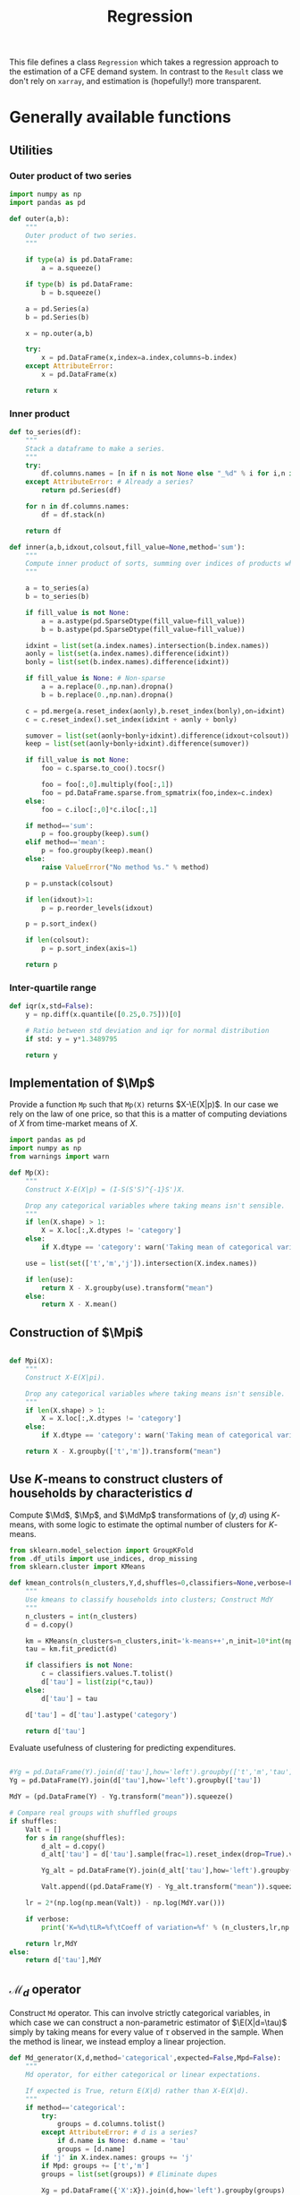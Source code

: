 # -*- org-src-preserve-indentation: t; -*-
#+title: Regression
#+auto_tangle: t
#+PROPERTY: header-args:python :noweb no-export :results output :tangle ../cfe/regression.py :exports code :comments link :prologue (format "# Tangled on %s" (current-time-string)) :shebang "#!/usr/bin/env python"

This file defines a class =Regression= which takes a regression approach to the estimation of a CFE demand system.  In contrast to the =Result= class we don't rely on =xarray=, and estimation is (hopefully!) more transparent.

* Generally available functions
** Utilities
*** Outer product of two series
#+begin_src python
import numpy as np
import pandas as pd

def outer(a,b):
    """
    Outer product of two series.
    """

    if type(a) is pd.DataFrame:
        a = a.squeeze()

    if type(b) is pd.DataFrame:
        b = b.squeeze()

    a = pd.Series(a)
    b = pd.Series(b)

    x = np.outer(a,b)

    try:
        x = pd.DataFrame(x,index=a.index,columns=b.index)
    except AttributeError:
        x = pd.DataFrame(x)

    return x
#+end_src
*** Inner product
#+begin_src python
def to_series(df):
    """
    Stack a dataframe to make a series.
    """
    try:
        df.columns.names = [n if n is not None else "_%d" % i for i,n in enumerate(df.columns.names)]
    except AttributeError: # Already a series?
        return pd.Series(df)

    for n in df.columns.names:
        df = df.stack(n)

    return df

def inner(a,b,idxout,colsout,fill_value=None,method='sum'):
    """
    Compute inner product of sorts, summing over indices of products which don't appear in idxout or colsout.
    """

    a = to_series(a)
    b = to_series(b)

    if fill_value is not None:
        a = a.astype(pd.SparseDtype(fill_value=fill_value))
        b = b.astype(pd.SparseDtype(fill_value=fill_value))

    idxint = list(set(a.index.names).intersection(b.index.names))
    aonly = list(set(a.index.names).difference(idxint))
    bonly = list(set(b.index.names).difference(idxint))

    if fill_value is None: # Non-sparse
        a = a.replace(0.,np.nan).dropna()
        b = b.replace(0.,np.nan).dropna()

    c = pd.merge(a.reset_index(aonly),b.reset_index(bonly),on=idxint)
    c = c.reset_index().set_index(idxint + aonly + bonly)

    sumover = list(set(aonly+bonly+idxint).difference(idxout+colsout))
    keep = list(set(aonly+bonly+idxint).difference(sumover))

    if fill_value is not None:
        foo = c.sparse.to_coo().tocsr()

        foo = foo[:,0].multiply(foo[:,1])
        foo = pd.DataFrame.sparse.from_spmatrix(foo,index=c.index)
    else:
        foo = c.iloc[:,0]*c.iloc[:,1]

    if method=='sum':
        p = foo.groupby(keep).sum()
    elif method=='mean':
        p = foo.groupby(keep).mean()
    else:
        raise ValueError("No method %s." % method)

    p = p.unstack(colsout)

    if len(idxout)>1:
        p = p.reorder_levels(idxout)

    p = p.sort_index()

    if len(colsout):
        p = p.sort_index(axis=1)

    return p
#+end_src
*** Inter-quartile range
#+begin_src python
def iqr(x,std=False):
    y = np.diff(x.quantile([0.25,0.75]))[0]

    # Ratio between std deviation and iqr for normal distribution
    if std: y = y*1.3489795

    return y
#+end_src

** Implementation of $\Mp$

Provide a function =Mp= such that =Mp(X)= returns $X-\E(X|p)$.  In our
case we rely on the law of one price, so that this is a matter of
computing deviations of $X$ from time-market means of $X$.

#+name: code:Mp
#+begin_src python 
import pandas as pd
import numpy as np
from warnings import warn

def Mp(X):
    """
    Construct X-E(X|p) = (I-S(S'S)^{-1}S')X.

    Drop any categorical variables where taking means isn't sensible.
    """
    if len(X.shape) > 1:
        X = X.loc[:,X.dtypes != 'category']
    else:
        if X.dtype == 'category': warn('Taking mean of categorical variable.')

    use = list(set(['t','m','j']).intersection(X.index.names))

    if len(use):
        return X - X.groupby(use).transform("mean")
    else:
        return X - X.mean()
#+end_src
** Construction of $\Mpi$
#+name: code:Mpi
#+begin_src python

def Mpi(X):
    """
    Construct X-E(X|pi).

    Drop any categorical variables where taking means isn't sensible.
    """
    if len(X.shape) > 1:
        X = X.loc[:,X.dtypes != 'category']
    else:
        if X.dtype == 'category': warn('Taking mean of categorical variable.')

    return X - X.groupby(['t','m']).transform("mean")
#+end_src

** Use \(K\)-means to construct clusters of households by characteristics $d$

Compute $\Md$, $\Mp$, and $\MdMp$ transformations of $(y,d)$ using \(K\)-means, with
some logic to estimate the optimal number of clusters for \(K\)-means.
#+name: code:kmeans
#+begin_src python
from sklearn.model_selection import GroupKFold
from .df_utils import use_indices, drop_missing
from sklearn.cluster import KMeans

def kmean_controls(n_clusters,Y,d,shuffles=0,classifiers=None,verbose=False):
    """
    Use kmeans to classify households into clusters; Construct MdY
    """
    n_clusters = int(n_clusters)
    d = d.copy()

    km = KMeans(n_clusters=n_clusters,init='k-means++',n_init=10*int(np.ceil(np.sqrt(n_clusters))))
    tau = km.fit_predict(d)

    if classifiers is not None:
        c = classifiers.values.T.tolist()
        d['tau'] = list(zip(*c,tau))
    else:
        d['tau'] = tau

    d['tau'] = d['tau'].astype('category')

    return d['tau']
#+end_src


Evaluate usefulness of clustering for predicting expenditures.
#+begin_src python :tangle no

    #Yg = pd.DataFrame(Y).join(d['tau'],how='left').groupby(['t','m','tau'])
    Yg = pd.DataFrame(Y).join(d['tau'],how='left').groupby(['tau'])

    MdY = (pd.DataFrame(Y) - Yg.transform("mean")).squeeze()

    # Compare real groups with shuffled groups
    if shuffles:
        Valt = []
        for s in range(shuffles):
            d_alt = d.copy()
            d_alt['tau'] = d['tau'].sample(frac=1).reset_index(drop=True).values

            Yg_alt = pd.DataFrame(Y).join(d_alt['tau'],how='left').groupby(['tau'])

            Valt.append((pd.DataFrame(Y) - Yg_alt.transform("mean")).squeeze().var())

        lr = 2*(np.log(np.mean(Valt)) - np.log(MdY.var()))

        if verbose:
            print('K=%d\tLR=%f\tCoeff of variation=%f' % (n_clusters,lr,np.std(Valt)/np.mean(Valt)))

        return lr,MdY
    else:
        return d['tau'],MdY
#+end_src
** \(\mathcal{M}_d\) operator
Construct =Md= operator.  This can involve strictly categorical variables, in which case we can construct a non-parametric estimator of $\E(X|d=\tau)$ simply by taking means for every value of $\tau$ observed in the sample.    When the method is linear, we instead employ a linear projection.
#+begin_src python
def Md_generator(X,d,method='categorical',expected=False,Mpd=False):
    """
    Md operator, for either categorical or linear expectations.

    If expected is True, return E(X|d) rather than X-E(X|d).
    """
    if method=='categorical':
        try:
            groups = d.columns.tolist()
        except AttributeError: # d is a series?
            if d.name is None: d.name = 'tau'
            groups = [d.name]
        if 'j' in X.index.names: groups += 'j'
        if Mpd: groups += ['t','m']
        groups = list(set(groups)) # Eliminate dupes

        Xg = pd.DataFrame({'X':X}).join(d,how='left').groupby(groups)

        gamma_d = Xg.transform("mean").squeeze()
        gamma_d.name = 'gamma_d'

        if expected: return gamma_d,None

        MdX = X - gamma_d

    elif method=='linear':
        d = pd.DataFrame(d)

        # Add constant column if one doesn't exist in d
        d = d - d.mean()
        d['Constant'] = 1  # Constant just picks up means of X

        if 'j' in X.index.names:
            Xj = X.groupby('j',observed=True)
            if 'j' in d.index.names: dj = d.groupby('j')
            if expected: # Really return gamma_d,gamma
                EdX = {}
                Gamma = {}
                for j,y in Xj:
                    if 'j' in d.index.names:
                        x = dj.get_group(j).droplevel('j')
                    else:
                        x = d
                    EdX[j],Gamma[j] = Md_generator(y.droplevel('j'),x,method='linear',expected=True,Mpd=Mpd)
                EdX = pd.DataFrame(EdX)
                EdX.columns.name = 'j'
                Gamma = pd.DataFrame(Gamma).T
                Gamma.index.name = 'j'

                try:
                    EdX = EdX.stack()
                except AttributeError:
                    pass

                EdX = EdX.reorder_levels(['i','t','m','j']).sort_index()

                return EdX,Gamma
            else:
                MdX = {}
                for j,y in Xj:
                    if 'j' in d.index.names:
                        x = dj.get_group(j).droplevel('j')
                    else:
                        x = d
                    MdX[j] = Md_generator(y.droplevel('j'),x,
                                          method='linear',expected=False,Mpd=Mpd)
                MdX = pd.DataFrame(MdX)
                MdX.columns.name = 'j'

                try:
                    MdX = MdX.stack()
                except AttributeError:
                    pass

                MdX = MdX.reorder_levels(['i','t','m','j']).sort_index()

                return MdX
        else:
            y,x = drop_missing([X,d])

            if Mpd:
                y = y - y.groupby(['t','m']).transform('mean')
                x = x - x.groupby(['t','m']).transform('mean')

            gamma = np.linalg.lstsq(x,y,rcond=None)[0]

            gamma = pd.Series(gamma.squeeze(),index=x.columns)

            if expected:
                # NB: d, not x? Yes, because we can predict even missing values
                # this way.
                gamma_d = (d@gamma).squeeze()
                gamma_d.name = 'gamma_d'

                return gamma_d,gamma
            else:
                gamma_d = (x@gamma).squeeze()
                gamma_d.name = 'gamma_d'

            MdX = pd.Series(y.squeeze() - gamma_d,index=y.index)

    elif method=='mixed': # Some columns of d are categorical, others not
        if expected: raise NotImplementedError
        # Identify categorical columns
        cats = d.select_dtypes(['category']).columns
        xcols = d.columns.difference(cats)

        Z = X.join(d,how='outer')
        ycols = Z.columns.difference(xcols.union(cats))

        # Difference out means for each category
        if len(cats):
            Z = Z - Z.groupby(cats).transform("mean")
        else:
            Z = Z - Z.mean()

        y = Z[ycols]
        x = Z[xcols]

        MdX = Md_generator(y,x,method='linear') # Regress demeaned vars.

    else: raise ValueError("No method %s." % method)

    return MdX

def Ed(X,d,method='categorical'):
    return Md_generator(X,d,method=method,expected=True,Mpd=False)

def Epd(X,d,method='categorical'):
    return Md_generator(X,d,method=method,expected=True,Mpd=True)

#+end_src

** \(\mathcal{M}_{(p,d)}\) operator

#+begin_src python
def Mpd_generator(X,tau,method='categorical',Mpd=False):
    """
    Md operator, for either categorical or linear expectations.

    If Mpd is True, operator is Mpd (i.e. condition on d & p jointly).
    """

    if method=='categorical': # assuming conditioning is on groups tau
        groups = ['tau']
        if 'j' in X.index.names: groups += 'j'
        if Mpd: groups += ['t','m']
        Xg = pd.DataFrame({'X':X}).join(tau,how='left').groupby(groups)

        MdX = X - Xg.transform("mean").squeeze()
    elif method=='linear':
        try:
            taucols = tau.columns
            X = pd.DataFrame(X).join(tau,how='outer')
        except AttributeError:  # tau a Series
            taucols = tau

        if 'j' in X.index.names:
            MdX = X.groupby('j').apply(lambda y,x=taucols: Md_generator(y.droplevel('j'),x,method='linear',Mpd=Mpd)).T
            try:
                MdX = MdX.stack()
            except AttributeError:
                pass

            MdX = MdX.reorder_levels(['i','t','m','j']).sort_index()
        else:
            # Difference out kmeans if tau provided
            ycols = X.columns.difference(taucols)
            xcols = taucols
            group = []
            if 'tau' in tau: # kmeans categories provided
                xcols = taucols.drop('tau')
                group += 'tau'
            if Mpd: group += ['t','m']

            if len(group):
                X = X - X.groupby(group).transform("mean")
            else:
                X = X - X.mean()

            y = X[ycols]
            x = X[xcols]
            y,x = drop_missing([y,x])
            x['Constant'] = 1
            b = np.linalg.lstsq(x,y,rcond=None)[0]
            MdX = pd.Series(y.squeeze() - (x@b).squeeze(),index=y.index)
    else: raise ValueError("No method %s." % method)

    return MdX
#+end_src

** Compute $\MpMdy$
#+begin_src python
def estimate_MpMdy(y,d,K=None,Mpd=False):

    if K is not None:
        d  = kmean_controls(K,Mp(y),Mp(d),classifiers=d.loc[:,d.dtypes == 'category'])
        method = 'categorical'
    else:
        method = 'linear'

        # Change categorical vars to numeric
        cats = d.select_dtypes(['category']).columns
        if len(cats):
            d[cats] = d[cats].apply(lambda x: x.cat.codes)

    Md = lambda x: Md_generator(x,d,method=method,Mpd=False)
    if Mpd:
        MpMd = lambda x: Md_generator(x,d,method=method,Mpd=True)
    else:
        MpMd = lambda x: Mp(Md(x))

    MpMdy = MpMd(y)

    assert MpMdy.index.names == ['i','t','m','j']

    if not np.all(np.abs(MpMdy.groupby(['j','t','m']).mean()) < 1e-6):
        warn('MpMdy means greater than 1e-6')

    return MpMdy,Md,MpMd,d
#+end_src
** Estimate \beta from $\MdMpy$

Given $\MpMdy$ estimate \beta.  The default approach to estimation here assumes a form of homoskedasticity.   But this is something we can test (and if necessary, correct).  The basic model involves a mean zero vector $X=\beta w + \epsilon$, from which we construct $\E XX^\T = \beta\E w^2\beta^\T + \E\epsilon\epsilon^\T$.  Under an assumption of homoskedasticity we have $\E\epsilon\epsilon^\T = \sigma^2\mI$.
#+name: code:beta_from_MdMpy
#+begin_src python
from .estimation import svd_missing
import numpy as np

def estimate_beta(MpMdy,
                  heteroskedastic=False,
                  cov = lambda X : pd.DataFrame.cov(X,ddof=0),
                  return_se=False,bootstrap_tol=None,verbose=False):

    if verbose:
        print("estimate_beta")

    try:
        MpMdY = MpMdy.unstack('j')
    except KeyError:
        MpMdY = MpMdy

    C = cov(MpMdY)

    if np.any(np.isnan(C)):
        raise ValueError(f"Can't compute covariance matrix; too few {C.count().idxmin()}.")

    # Estimate beta
    u,s,vt = svd_missing(C,max_rank=1,heteroskedastic=heteroskedastic)

    if np.sign(u).mean()<0: # Fix sign of u.
        u = -u

    b = pd.DataFrame(u*s,index=MpMdY.columns,columns=['beta'])

    if return_se and bootstrap_tol:
        if bootstrap_tol is None:
            raise ValueError("Not implemented. Specify bootstrap_tol>0.")
            V = (((e-e.mean())**2).mul(v**2,axis=0)).mean() # See p. 150 of Bai (2003)
            seb = np.sqrt(V)
        else:
            its = 0
            B = None
            seb=0
            while its < 30 or np.linalg.norm(seb-last) > bootstrap_tol:
                last = seb
                okay = False
                while not okay:
                    try:
                        _b = estimate_beta(MpMdY.groupby(['t','m']).sample(frac=1,replace=True))[0]
                        B = pd.concat([B,_b.squeeze()],axis=1)
                        okay = True
                    except ValueError as msg:
                        print(msg)
                if its >= 29:
                    seb = B.apply(lambda x:iqr(x,std=True),axis=1)
                    if verbose: print(f"On iteration {its} standard error is {seb}.")
                its += 1
            V = B.T.cov()
    else:
        seb = None

    if return_se:
        return b,seb,V
    else:
        return b,None,None
  #+end_src
** Estimate Lagrange Multipliers
#+begin_src python
def estimate_stderrs(y,scale):

    cols = y.groupby(['i','t','m']).mean().index

    TM = [(np.nan,t,m) for t in y.index.levels[y.index.names.index('t')] for m in y.index.levels[y.index.names.index('m')]]

    with warnings.catch_warnings():
        warnings.simplefilter('error')
            # X0inv = sparse.linalg.inv(X0)  # Too expensive!
        # se = np.sqrt(sparse.csr_matrix.diagonal(X0inv))

        # Use partioned matrix inverse to get just se of b
        BB = BB*(scale**2)
        # Note that BB is diagonal
        R = R.sparse.to_coo()
        n = B.shape[1]
        m = R.shape[0]
        Ainv = sparse.spdiags(1/BB.diagonal(),0,n,n)
        V22 = sparse.spdiags(1/(R@Ainv@R.T).diagonal(),0,m,m)
        V11 = Ainv - Ainv@R.T@V22@R@Ainv

        se = np.sqrt(V11.diagonal())

        if 'j' in Mpw.index.names:
            Mpw = Mpw[MpMdy.index]

        e1 = (MpMdy - B@Mpw)
        sigma2 = e1.var(ddof=0)

        mults_se = np.sqrt(V22.diagonal())*sigma2

        seb = pd.Series(se[:len(b)]*sigma2,index=b.index)
        mults_se = pd.Series(mults_se,
                            index=pd.MultiIndex.from_tuples([tm[1:] for tm in TM],
                                                            names=['t','m']),
                            name='mults_se')


    return seb, mults_se, e1
#+end_src
** Estimation of $A(r)$ and $w$
#+name: code:Ar_w
#+begin_src python
from scipy import sparse
from timeit import default_timer as timer

def estimate_w(y,beta,verbose=False):
    """
    Estimate regression $Mpi(Y - widehat{gamma(d)})  =  A(r) + hat{beta}w + e$.
    """
    try:
        y0 = y.stack()
    except AttributeError:
        y0 = y

    assert np.allclose(y0.groupby(['t','m']).mean(),0), "Pass Mpi(Y - gamma_d) to estimate_w."

    J = len(beta)

    beta = pd.DataFrame(beta)

    tm = [(t,m) for t in y0.index.levels[1] for m in y0.index.levels[2]]

    if len(y0.shape)==1 and y0.name is None: y0.name = 'y0'

    N = y0.index.levels[0]

    A = sparse.kron(sparse.kron(np.ones((len(N),1)),sparse.eye(len(tm))),np.ones((J,1)),format='csr')

    index = pd.MultiIndex.from_tuples([(i,t,m,j) for i in N for t,m in tm for j in beta.index.tolist()])

    A = pd.DataFrame.sparse.from_spmatrix(A,index=index)
    A.columns = pd.MultiIndex.from_tuples([(t,m) for t,m in tm])
    A.index.names = ['i','t','m','j']
    A.columns.names = ['t','m']

    cols = y0.groupby(['i','t','m']).mean().index

    index = pd.MultiIndex.from_tuples([(i[0],i[1],i[2],j) for i in cols.tolist() for j in beta.index.tolist()])

    B = sparse.kron(sparse.eye(len(cols)),beta,format='csr')
    B = pd.DataFrame.sparse.from_spmatrix(B,index=index,columns=cols)
    B.index.names = ['i','t','m','j']

    A = A.reindex(y0.index,axis=0)
    # This is very slow.
    B = B.loc[y0.index,:]

    X0 = pd.concat([A,B],axis=1)
    cols = X0.columns

    X0 = X0.sparse.to_coo()

    #start = timer()
    rslt = sparse.linalg.lsqr(X0,y0,atol=1e-16,btol=1e-16,show=verbose)
    #end = timer()
    #print("Time for lsqr %g" % (end-start,))
    b = pd.Series(rslt[0],index=cols)

    e = y0 - X0@b

    eg = e.groupby(['t','m','j'])

    Ar = eg.mean()
    Ar.name = 'Ar'

    # Missing data means that Ar.groupby(['t','m']).mean() may not be exactly zero; recenter.
    #Ar_bar = Ar.groupby(['t','m']).mean()
    #Ar = Ar - Ar_bar

    Ar_se = eg.std()/np.sqrt(eg.count())

    e3 = e - eg.transform("mean")

    what = pd.Series(b[len(A.columns):(len(A.columns)+len(B.columns))],index=B.columns)

    return what,Ar,Ar_se,e3
#+end_src

#+name: code:wvar
#+begin_src python
def w_var(e,beta):

    if len(e.shape)==1:
        e = e.unstack('j')

    sigma2=(beta@beta) # Should be principal eigenvalue of MdMpY

    v = (e.multiply(beta,axis=1)**2).mean(axis=1)/sigma2

    return v

#+end_src
** Estimating Price Indices
#+name: code:pi
#+begin_src python
def estimate_pi(y,b,w,Ar,gamma_d,verbose=False):

    try:
        y0 = y.stack()
    except AttributeError:
        y0 = y.copy()

    wb = outer(w,b).stack()

    e = y0 - Ar - wb - gamma_d

    e = e.dropna()

    pi_g = e.groupby(['t','m'])

    pi = pi_g.mean()
    pi.name = 'pi'

    pi_se = pi_g.std()/np.sqrt(pi_g.count())

    assert np.all(pi_se>0), "Non-positive estimates of pi_se?!"

    e4 = e - pi
    e4 = e4.reorder_levels(['i','t','m','j']).sort_index()

    return pi, pi_se, e4
#+end_src

** Predicting $y$
#+name: code:predict
#+begin_src python
def predict_y(pi,Ar,gamma_d,beta,wr):
    bwr = outer(wr,beta).stack()

    yhat = pi + Ar + gamma_d + bwr

    return yhat.reorder_levels(['i','t','m','j']).sort_index()
#+end_src

** Data preparation
#+name: code:data_preparation
#+begin_src python
from .df_utils import broadcast_binary_op
from .estimation import drop_columns_wo_covariance
import matplotlib.pyplot as plt
from types import SimpleNamespace
from scipy.optimize import minimize_scalar

def prepare_data(y,d,min_obs=30,min_prop_items=0.1,alltm=False):
    assert y.index.names == ['i','t','m','j'], "Fix index names."

    # Deal with repeated observations
    y = np.log(np.exp(y).groupby(y.index.names).sum())

    y_in = y.copy()

    Y = y.unstack('j')

    # Drop household observations with fewer items than
    # min_prop_items*number of items
    items = Y.count(axis=1)
    Y = Y[items>(min_prop_items*Y.shape[1])]

    if alltm:
        alltm = Y.groupby(['t','m']).count().replace(0,np.nan).dropna(axis=1).columns.tolist()
        Y = Y[alltm]

    y = Y.stack('j').dropna()


    # Make d a dataframe, with columns k
    if 'k' in d.index.names:
        d = d.unstack('k')

    assert d.index.names==['i','t','m'], "Check names of index for d."
    for l in range(3):
        assert d.index.levels[l].dtype == y.index.levels[l].dtype, f"Mis-matched types for index of d & y in level {y.index.names[l]}."

    # Match up rows of d with y
    YD = pd.DataFrame({'y':y}).join(d,how='left')

    YD = YD.dropna()

    assert YD.shape[0]>0, "Join of y & d is empty."

    y = YD['y']  # Drops expenditures that lack corresponding d

    # Drop goods from y if not enough observations to calculate
    # covariance matrix
    Y = drop_columns_wo_covariance(y.unstack('j'),min_obs=min_obs)

    y = Y.stack('j').dropna()

    Ds =[]
    # If no variation in d across j, collapse
    numg = YD.iloc[:,1:].select_dtypes(exclude='category').groupby(['i','t','m'])
    if numg.count().shape[1]:  # There are some non-categorical ds
        if numg.std().mean().max()<1e-12:
            Ds.append(numg.head(1).droplevel('j')) # And vice versa

    catg = YD.iloc[:,1:].select_dtypes(include='category').groupby(['i','t','m'])
    if catg.count().shape[1]: # There are some categorical ds
        Ds.append(catg.head(1).droplevel('j')) # And vice versa

    d = pd.concat(Ds,axis=1)
    assert d.index.names == ['i','t','m']
    d.columns.name='k'

    if y_in.shape==y.shape:
        return y,d
    else:
        # Repeat this, because if we drop some goods because not alltm,
        # then that may drop some households below min_prop_item threshold
        # and vice versa.
        return prepare_data(y,d,min_obs=min_obs,min_prop_items=min_prop_items,alltm=alltm)
 
def find_optimal_K(y,d,shuffles=30,verbose=False):
    nstar = int(minimize_scalar(lambda k: -kmean_controls(k,Mp(y),Mp(d),
                                                          shuffles=30,
                                                          classifiers=d.loc[:,d.dtypes == 'category'],
                                                          verbose=verbose)[0],
                                    bracket=[1,20]).x)
    return nstar
#+end_src
* Construct Missing "correction"
#+begin_src python
def missing_correction(y,d,K=None,min_obs=None):
    M = 1-np.isnan(y.unstack('j'))  # Non-missing
    M = M.stack()

    M,d = prepare_data(M,d,min_obs=min_obs)

    R =  estimation(M,d,K=K,return_se=False)

    Mhat = predict_y(R['pi'],R['Ar'],R['gamma_d'],R['beta'],R['w'])

    R['M'] = M
    R['Mhat'] = Mhat

    e = M - Mhat
    R['R2'] = 1-e.var()/M.var()

    return e,R
#+end_src

* Validate
#+begin_src python

def validate(y,pi,Ar,d,w,beta,gamma,GramSchmidt=False):
    def ols(x):
        y = x['y']
        x = x.drop('y',axis=1)

        y,x = drop_missing([y,x])

        b = np.linalg.lstsq(x,y,rcond=None)[0]

        return pd.Series(b.squeeze(),index=x.columns)

    X = pd.merge(Ar.reset_index('j'),pi,on=['t','m']).reset_index().set_index(['t','m','j'])

    if gamma.index.name=='tau':
        gamma_d = pd.DataFrame(d).join(gamma,on='tau')
        gamma_d.columns.name = 'j'
        gamma_d = gamma_d.drop('tau',axis=1)
        gamma_d = gamma_d.stack()
    else:
        gamma_d = inner(d,gamma,['i','t','m','j'],[])

    gamma_d.name = 'gamma_d'
    gamma_d = gamma_d[y.index]

    if GramSchmidt:
        gamma_d = Mp(gamma_d)

    if 'j' in gamma_d.index.names:
        X = pd.merge(X,gamma_d.reset_index(['i']),left_on=['t','m','j'],right_on=['t','m','j'],how='outer')
    else:
        X = pd.merge(X.reset_index('j'),gamma_d.reset_index(['i']),left_on=['t','m'],right_on=['t','m'],how='outer')

    X = X.rename(columns={('i',''):'i'}) # Deal with bug in reset_index for sparse matrices?

    X = X.reset_index().set_index(['i','t','m','j'])

    w.name='w'

    bw = outer(w,beta).stack()
    bw.name = 'bw'

    if GramSchmidt:
        MpMd = lambda x: Md_generator(x,d,Mp=True)
        bw = Mp(MpMd(bw))
        bw.name = 'bw'

    X = X.join(bw[y.index])

    X['y'] = y
    X = X.dropna()
    X.columns.name = 'l'

    B = X.groupby('j').apply(lambda x: ols(x))

    return B,X

#+end_src



* Description of =Regression=
** Setup and __init__
#+name: regression_class
#+BEGIN_SRC python
import numpy as np
import pandas as pd
import warnings
from pathlib import Path
from collections import namedtuple, OrderedDict
from cfe.df_utils import is_none

# Names of Series & DataFrames which are attributes of a Regression object

arrs = {'y':('itmj',),      # Log expenditures, (itm,j)
        'd':('itm','k'),      # Household characteristics (itm,k)
        'alpha':("j",),
        'beta':("j",),   # Frisch elasticities, (j,)
        'gamma':('j','k'),  # Coefficients on characteristics (k,)
        'alpha_se':('j',),
        'beta_se':('j',),
        'gamma_se':('j','k'),
        'beta_V':('j','jp'),
        'w':('itm',),
        'yhat':('itmj',),
        'e':('itmj',),
        'pi':('t','m'),
        'pi_se':('t','m'),
        'mults':('t','m'),
        'mults_se':('t','m'),
        'e1':('itmj',),
        'e2':('itmj',),
        'e3':('itmj',),
        'e4':('itmj',),
        'Mpw':('itm',),
        'gamma_d':('j','k'),
        'Ar':('j','tm'),
        'Ar_se':('j','tm'),
        'B':('j','l'),
        'X':('itmj','l'),
         }

class Regression:
    """
    A class which packages together data and methods for estimating a CFE demand system posed as a regression.

    Data elements (and outputs) are typically pandas Series or DataFrames.  Indexes are kept consistent across objects, with:
       - i :: Indexes households
       - t :: Indexes periods
       - m :: Indexes markets
       - j :: Indexes goods
       - k :: Indexes household characteristics

    Ethan Ligon                               October 2022
    """


    __slots__ = list(arrs.keys()) + ['attrs','Md','MpMd','Mp','Mpd']

    def __init__(self,
                 correct_miss=False,
                 method='linear',
                 K=None,
                 bootstrap_tol=None,
                 compute_se=False,
                 rectify=False,
                 verbose=False,
                 min_obs=30,
                 min_prop_items=0.1,
                 alltm=True,
                 Mpd=False,
                 ,**kwargs):
        """To load data, use cfe.read_sql() or cfe.read_pickle().

        To instantiate from data on log expenditures (y) and household
        characteristics (d), supply each as pd.DataFrames, with indices for y
        (i,t,m) and columns (j,) and for d indices (i,t,m) and columns (k,).
        """

        for k in self.__slots__:
            if k in kwargs.keys():
                setattr(self,k,kwargs[k])
            else:
                setattr(self,k,None)

        attrs={}
        attrs['correct_miss'] = correct_miss
        if K is not None:
            attrs['method'] = 'categorical'
        else:
            attrs['method'] = method
        attrs['K'] = K
        attrs['bootstrap_tol'] = bootstrap_tol
        attrs['compute_se'] = compute_se
        attrs['rectify'] = rectify
        attrs['verbose'] = verbose
        attrs['min_obs'] = min_obs
        attrs['min_prop_items'] = min_prop_items
        attrs['alltm'] = alltm
        attrs['Mpd'] = Mpd

        if self.attrs is None:
            self.attrs=attrs

        if 'y' in kwargs.keys() and 'd' in kwargs.keys():
            self.y,self.d = prepare_data(self.y,self.d,min_obs=min_obs,
                                         min_prop_items=min_prop_items,
                                         alltm=alltm)

#+end_src
** Persistence
#+begin_src python
    def to_pickle(self,fn):
        """
        Write dictionary of attributes to a pickle.
        """
        d = {}
        for attr in self.__dir__():
            try:
                x = getattr(self,attr)
                x.shape
                d[attr] = x
            except AttributeError: continue

        d['attrs'] = self.attrs.copy()

        #with open(fn,'wb') as f:
        #    pickle.dump(d,f)
        pd.to_pickle(d,fn)

#+end_src
** Accessors
#+begin_src python
    def get_Mpdy(self):
        """Residualize y, conditioning joint on p (via time-market-good fes) and d.
        """

        Mpdy,Md,Mpd,d = estimate_MpMdy(self.y,self.d,self.attrs['K'],Mpd=True)

        self.Mpd = Mpd

        return Mpdy

    def get_MpMdy(self):
        """Residualize y, conditioning sequentially on d and then p (via time-market-good fes).
        """

        MpMdy,Md,MpMd,d = estimate_MpMdy(self.y,self.d,self.attrs['K'],Mpd=False)

        self.d = d

        self.MpMd = MpMd
        self.Md = Md

        return MpMdy

    def get_beta(self,verbose=None,compute_se=None,bootstrap_tol=1e-2,heteroskedastic=False):
        """
        Return beta.

        If estimate_se=True, compute standard errors and Variance matrix as a side-effect.
        """

        if 'Mpd' in self.attrs and self.attrs['Mpd']:
            residualize = self.get_Mpdy
        else:
            residualize = self.get_MpMdy

        if compute_se is None:
            compute_se = self.attrs['compute_se']

        if not compute_se:
            if self.beta is not None:
                return self.beta

        if compute_se:
            if self.beta_se is not None:
                return self.beta # Always return beta!

        # If we get here, we want to compute beta_se, and haven't yet.

        if verbose is None:
            verbose = self.attrs['verbose']

        b, seb, V = estimate_beta(residualize(),verbose=verbose,return_se=compute_se,bootstrap_tol=bootstrap_tol,heteroskedastic=heteroskedastic)
        b = b.squeeze()
        if seb is not None:
            self.beta_se = seb.squeeze()
            self.beta_V = V

        self.beta = b

        return self.beta

    def get_beta_se(self,verbose=None,bootstrap_tol=1e-2,heteroskedastic=False):
        """
        Return estimated standard errors of beta.

        If estimate_se=True, compute standard errors and Variance matrix as a side-effect.
        """
        if self.beta_se is not None:
            return self.beta_se # Always return beta!

        b = self.get_beta(compute_se=True)

        return self.beta_se

    def w_se(self):
        """Compute standard errors of estimated ws.
        """
        beta = self.get_beta()

        if self.e3 is None: self.get_w()

        v = w_var(self.e3,beta)

        return np.sqrt(v)


    def get_gamma_d(self,verbose=None,Mpd=None):

        if self.gamma_d is not None:
            return self.gamma_d

        if Mpd is None and 'Mpd' in self.attrs:
            Mpd = self.attrs['Mpd']
        else:
            Mpd = False # Legacy

        gamma_d,gamma = Ed(self.y,self.d,method=self.attrs['method'])

        self.gamma_d = gamma_d
        self.gamma = gamma

        self.e2 = self.y - gamma_d

        return self.gamma_d

    def get_gamma(self,verbose=None):

        if self.gamma is not None:
            return self.gamma
        else:
            gd = self.get_gamma_d(verbose=verbose)
            return self.gamma

    def get_w(self,verbose=None):
        """
        Estimate welfare weights $w$.
        """
        if self.w is not None:
            return self.w

        if verbose is None:
            verbose = self.attrs['verbose']

        gamma_d = self.get_gamma_d(verbose=verbose,Mpd=False)

        y0 = (Mpi(self.y - gamma_d)).dropna()

        b = self.get_beta(verbose=verbose)

        w,Ar,Ar_se,e3 = estimate_w(y0,b,verbose=verbose)

        self.w = w
        if self.Ar is None: self.Ar = Ar
        if self.Ar_se is None: self.Ar_se = Ar_se
        if self.e3 is None: self.e3 = e3

        return self.w

    def get_Ar(self,verbose=None):
        """
        Estimate relative prices.
        """
        if self.Ar is not None:
            return self.Ar

        if verbose is None:
            verbose = self.attrs['verbose']

        # Estimation of w also computes Ar
        self.get_w(verbose=verbose)

        return self.Ar


    def get_pi(self,verbose=None):
        """
        Estimate price index.
        """
        if self.pi is not None:
            return self.pi

        if verbose is None:
            verbose = self.attrs['verbose']

        b = self.get_beta(verbose=None)
        gamma_d = self.get_gamma_d(verbose=verbose)

        w = self.get_w(verbose=verbose)

        Ar = self.get_Ar(verbose=verbose)

        hatpi, pi_se, e4 = estimate_pi(self.y,b,w,Ar,gamma_d,verbose=verbose)
        self.pi = hatpi
        self.pi_se = pi_se
        self.e4 = e4

        return self.pi


    def get_predicted_log_expenditures(self,fill_missing=True,verbose=None):
        """
        Expected log expenditures.

        - fill_missing :: Make predictions even when observations on actual log expenditures are missing.  Default True.
        - verbose :: Default False.
        """
        if self.yhat is not None:
            if fill_missing:
                return self.yhat
            else:
                return (self.yhat + self.y*0).dropna()

        if verbose is None:
            verbose = self.attrs['verbose']

        gamma_d = self.get_gamma_d(verbose=verbose)

        b = self.get_beta(verbose=verbose)

        w = self.get_w(verbose=verbose)

        Ar = self.get_Ar(verbose=verbose)

        pi = self.get_pi(verbose=verbose)

        self.yhat = predict_y(pi,Ar,gamma_d,b,w)

        if fill_missing:
            return self.yhat
        else:
            return (self.yhat + self.y*0).dropna()

    def get_gamma_se(self):
        if self.gamma_se is not None: return self.gamma_se

        e = self.y - self.get_predicted_log_expenditures(fill_missing=False)

        assert np.abs(e.mean()<1e-10)

        d = self.d

        sigma2 = e.unstack('j').var()

        if self.attrs['method']=='linear':
            if 'Constant' not in d.columns: d['Constant'] = 1
            try:
                self.gamma_se = 1/np.sqrt((d.groupby('j').count()*(d.groupby('j').var() + d.groupby('j').mean()**2)).divide(sigma2,level='j',axis=0))
            except KeyError:  # d doesn't vary with j?
                self.gamma_se = np.sqrt((outer(sigma2,1/((d.var()+d.mean()**2)*d.count()))))

        return self.gamma_se
#+end_src
** Other methods
*** Validation
#+begin_src python
    def validate(self,rectify=False,GramSchmidt=False,verbose=False):
        B,X = validate(self.y,
                       self.pi,
                       self.Ar,
                       self.d,
                       self.w,
                       self.beta,
                       self.gamma,
                       GramSchmidt=GramSchmidt)

        # Re-orthogonalize
        if rectify:
            self.yhat = None
            self.beta = self.beta*B['bw']
            if self.beta_se is not None:
                self.beta_se = self.beta_se*B['bw']
            self.Ar = self.Ar*B['Ar']
            self.Ar_se = self.Ar_se*B['Ar']
            self.pi = self.pi*(B['pi']@self.y.groupby('j').count()/self.y.shape[0])
            self.pi_se = self.pi_se*np.abs(B['pi']@self.y.groupby('j').count()/self.y.shape[0])
            try:
                self.gamma = (self.gamma.stack()*B['gamma_d']).unstack('k')
                if self.gamma_se is not None:
                    self.gamma_se = (self.gamma_se.stack()*np.abs(B['gamma_d'])).unstack('k')
            except AttributeError:
                self.gamma = self.gamma*B['gamma_d']
                if self.gamma_se is not None:
                    self.gamma_se = self.gamma_se*np.abs(B['gamma_d'])
        return B
#+end_src
*** Measures of Fit
#+begin_src python

    def mse(self):
        """
        Mean-squared error of estimates.
        """
        if self.yhat is None:
            self.get_predicted_log_expenditures()
        try:
            return ((self.y - self.yhat)**2).mean()
        except AttributeError:
            self.get_predicted_log_expenditures()
            return mse(self)

    def R2(self,summary=False):
        yhat = self.get_predicted_log_expenditures(fill_missing=False)

        e = self.y - yhat.reindex_like(self.y)

        if summary:
            sigma2 = e.var()

            R2 = 1 - sigma2/self.y.var()
        else:
            sigma2 = e.unstack('j').var()

            R2 = 1 - sigma2/self.y.unstack('j').var()

        return R2
#+end_src
*** Find optimal number of clusters
#+begin_src python
    def optimal_number_of_clusters(self):
        """
        Find optimal number of clusters for K-means.
        """
        self.flags['K'] = find_optimal_K(self.y,self.d)
#+end_src
*** Predicted Expenditures
#+begin_src python
    def predicted_expenditures(self,resample=False,clusterby=['t','m','j'],fill_missing=True,verbose=False):
        """Compute predicted /levels/ of expenditures.

        This is different from exp(yhat), since we have to account for the expected value of exp(e), where e = y - yhat.

        One standard (and the default) way to calculate these is by assuming that the distribution of e is normal.  An alternative is to resample residuals.

        Regardless of whether resampling is chosen, means (and variances) are selected at the level of the list clusterby.
        """
        if self.yhat is None:
            self.yhat = self.get_predicted_log_expenditures(fill_missing=True,verbose=verbose)

        e = self.y - self.yhat
        eg = e.dropna().groupby(clusterby)

        if not resample:
            # Use iqr instead of variance for some robustness to outliers
            # Relation for normal dist: iqr/1.3489795 = sigma
            evar = (eg.transform(iqr)/1.3489795)**2
        else:
            if resample < 1: # Assume this is a tolerance
                tol = resample
            last = -1
            evar = e.dropna().groupby(clusterby).transform(np.var)
            evar = evar.sort_index(level=clusterby)
            i = 0
            diff = 1
            while diff>tol:
                last = evar
                esample = eg.sample(frac=1,replace=True)
                drawvar = (esample.groupby(clusterby).transform(iqr)/1.3489795)**2
                evar = i/(i+1)*evar + drawvar.values/(i+1)
                i += 1
                diff = np.abs(evar-last).max()
                if verbose: print(f'Draw {i}, diff={diff}')

        if fill_missing:
            evar = evar.groupby(clusterby).mean()
            xhat = np.exp(self.yhat.add(evar/2))
            xhat = xhat.reorder_levels(self.yhat.index.names).sort_index()
        else:
            xhat = np.exp(self.yhat + evar/2)
            xhat = xhat.reorder_levels(self.yhat.index.names).sort_index()

        return xhat


#+end_src
*** Predicted \lambda
Here we want estimates of \lambda, or the antilog of $-w$.  We have a CLT for $w$ [cite:@bai03] and an expression for the asymptotic variance of $w$, say $\hat\sigma^2$.  Accordingly, we should have $\lambda = e^{-w}\approx \E e^{-\hat w + \hat\sigma^2/2}$.
#+begin_src python
    def predicted_lambda(self):
        """Expected value of minus the antilog of $w$.
        """
        v = self.w_se()**2
        lhat = np.exp(-self.w + v/2)

        return lhat
#+end_src
*** Average Estimator of =w=
It's possible to estimate =w= without first estimating \beta, etc. or using factor analysis.  We simply compute =Mpdy= (residuals from the SUR regression), then compute the mean across $j$ for every $(i,t,m)$.  The defect in this simple plan is that it relies on all households reporting positive expenditures for the same number of goods.  Still, this may not matter than much in practice.  It should be more efficient to weight by the reciprocal of the standard deviation of errors for each good, using a GLS sort of logic; this is made an option.
#+begin_src python
    def average_to_get_w(self,weight=False):
        e = self.get_Mpdy()
        sigmaj = e.groupby('j').transform('std')
        w = (e/sigmaj).groupby(['i','t','m']).mean()

        return w
#+end_src
*** Estimate Everything
#+begin_src python
    def estimate_all(self,verbose=None,heteroskedastic=False):
        warnings.warn(
            "estimate_all is deprecated. Use other methods, e.g. get_pi instead.",
            DeprecationWarning,
            stacklevel=2
        )

        lhs = self.y
        # 1. Estimate gamma
        gamma_d,gamma = Ed(lhs,self.d,method=self.attrs['method'])

        MpMdy,Md,MpMd,d = estimate_MpMdy(lhs,self.d,self.attrs['K'])

        # 2. Estimate beta
        b = estimate_beta(MpMdy,verbose=verbose,return_se=False,heteroskedastic=heteroskedastic).squeeze()

        # 3. Estimate w
        y0 = (Mpi(self.y - gamma_d)).dropna()

        w,Ar,Ar_se,e3 = estimate_w(y0,b,verbose=verbose)
        # 4. Estimate Ar
        # 5. Estimate pi
        # 6. Estimate standard errors
#+end_src



** Presentation methods
#+begin_src python
    def graph_beta(self,fn=None,xlabel='Frisch Elasticities',heteroskedastic=False):
        import matplotlib.pyplot as plt

        if self.beta is None or self.beta_se is None:
            self.get_beta(compute_se=True,heteroskedastic=heteroskedastic)

        beta = self.beta.sort_values()
        se = self.beta_se

        # Sort se to match beta
        se = se[beta.index]

        # Want about 1/8" vertical space per good
        fig,ax = plt.subplots(figsize=(8,1+len(beta)/7))

        ax.errorbar(beta,range(len(beta)), xerr=se)
        ax.set_xlabel(xlabel)

        ax.set_yticks(list(range(len(beta))))
        ax.set_yticklabels(beta.index.values.tolist(),rotation=0,size='small')

        fig.tight_layout()

        if fn is not None:
            fig.savefig(fn,bbox_inches='tight')

        return fig
#+end_src
* Interface to demand module
We've tucked code to calculate demands and related objects into =cfe.demands=.  The functions defined there generally take a list of parameters which define utility, along with variables such as price and budget that are mapped into quantities demanded, or other outcomes.

Since after estimation a =Regression= instance has utility parameters recorded as attributes, it's convenient to provide the various demand functions as methods associated with the =Regression= class.

#+name: regression_demand_interface
#+begin_src python :noweb no-export :results output :tangle ../cfe/regression.py
import consumerdemands
import pandas as pd

def _demand_parameters(self,p=None,d=None):
    """Return tuple of p and dictionary of (alpha,beta,phi) from regression instance.

    Suitable for passing to =cfe.demand= functions.
    """

    beta = self.beta
    n = len(beta)

    if d is None:
        gd = self.get_gamma_d().groupby('j').mean()
    else:
        gd = d@self.gamma.T

    alpha = np.exp(gd)

    if p is None or len(p)==0:
        prices = np.exp((self.pi + self.Ar).groupby('j').mean())
    else:
        prices = p

    assert len(prices), f"What happened to prices? p={prices}."

    phi = 0 # phi not (yet?) an attribute of Regression.

    # Cast to numeric arrays
    try:
        prices = prices.values
    except AttributeError:
        pass

    try:
        alpha = alpha.values
    except AttributeError:
        pass
    try:
        beta = beta.values
    except AttributeError:
        pass

    try:
        phi = phi.values
    except AttributeError:
        pass

    return prices,{'alpha':alpha,'beta':beta,'phi':phi}

def _lambdavalue(self,x,p=None,z=None):
    """Marginal utility at expenditures x.
    """

    p,pparms = _demand_parameters(self,p,z)

    return consumerdemands.lambdavalue(x,p,pparms)

def _demands(self,x,p=None,z=None,type="Marshallian"):
    """Quantities demanded at prices p for household with observable
    characteristics z, having a utility function with parameters given
    by (possibly estimated) attributes from a Regression (i.e., the
    vectors of parameters alpha, beta, delta).

    Default type is "Marshallian", in which case argument x is budget.

    Alternative types:
       - "Frischian" :: argument x is Marginal utility of expenditures
       - "Hicksian" :: argument x is level of utility

    Ethan Ligon                                    April 2019
    """

    idx = self.get_beta().index
    p,pparms = _demand_parameters(self,p,z)

    Qs = {'Marshallian':consumerdemands.marshallian.demands,
          'Hicksian':consumerdemands.hicksian.demands,
          'Frischian':consumerdemands.frischian.demands}

    q = pd.Series(Qs[type](x,p,pparms),index=idx,name='quantities')

    return q

def _expenditures(self,x,p=None,z=None,type='Marshallian'):
    """Expenditures for different goods at prices p for household with observable
    characteristics z, having a utility function with parameters given
    by (possibly estimated) attributes from a Regression (i.e., the
    vectors of parameters alpha, beta, delta).

    Default type is "Marshallian", in which case argument x is budget.

    Alternative types:
       - "Frischian" :: argument x is Marginal utility of expenditures
       - "Hicksian" :: argument x is level of utility

    Ethan Ligon                                    April 2023
    """

    p,pparms = _demand_parameters(self,p,z)

    q = _demands(self,x,p=p,z=z,type=type)

    return p*q


def _utility(self,x,p=None,z=None,type="Marshallian"):
    """(Indirect) utility

    Level of utility at prices p for household with observable
    characteristics z, having a utility function with parameters given
    by (possibly estimated) attributes from a Regression (i.e., the
    vectors of parameters alpha, beta, delta).

    Default type is "Marshallian", in which case argument x is budget.

    Alternative types:
       - "Frischian" :: argument x is Marginal utility of expenditures
       - "Hicksian" :: argument x is level of utility

    Ethan Ligon                                    April 2019
    """

    p,pparms = _demand_parameters(self,p,z)

    Us = {'Marshallian':consumerdemands.marshallian.indirect_utility,
          'Hicksian': lambda U,**xargs: U,
          'Frischian':consumerdemands.frischian.indirect_utility}

    return Us[type](x,p,pparms)

def _expenditurefunction(self,x,p=None,z=None,type='Hicksian'):
    """Total Expenditures

    Expenditures at prices p for household with observable
    characteristics z, having a utility function with parameters given
    by (possibly estimated) attributes from a Regression (i.e., the
    vectors of parameters alpha, beta, delta).

    Default type is "Hicksian", in which case argument x is level of utility U.

    Alternative types:
       - "Frischian" :: argument x is Marginal utility of expenditures
       - "Marshallian" :: argument x is expenditures.

    Ethan Ligon                                    April 2019
    """

    p,pparms = _demand_parameters(self,p,z)

    Xs = {'Marshallian': lambda U,**xargs: U,
          'Hicksian': consumerdemands.hicksian.expenditurefunction,
          'Frischian':consumerdemands._core.expenditures}

    return Xs[type](x,p,pparms)

def _relative_risk_aversion(self,p=None,z=None):
    """Returns relative risk aversion =function= that varies with =x=.

    Varies with prices p, and observablecharacteristics z.

    Ethan Ligon                                    December 2022
    """

    p,pparms = _demand_parameters(self,p,z)

    return consumerdemands.demands.relative_risk_aversion(p,pparms)

Regression.consumerdemands = consumerdemands
Regression.demands = _demands
Regression.expenditures = _expenditures
Regression.demand_parameters = _demand_parameters
Regression.lambdavalue = _lambdavalue
Regression.indirect_utility = _utility
Regression.expenditure = _expenditurefunction
Regression.relative_risk_aversion = _relative_risk_aversion
#+end_src


* Read persistent Regression object
** =read_pickle=
#+begin_src python
import pickle

def read_pickle(fn,cache_dir=None):
    """
    Read pickled dictionary and assign keys as attributes to Regression object.
    """
    import fsspec

    try:
        R = pickle.load(fn)  # Is fn a file?
    except TypeError:  # Maybe a filename?
        if cache_dir is not None:
            if 'filecache::' not in fn:  # May already have caching specified
                fn = 'filecache::' + fn
            storage_options = {'filecache':{'cache_dir':cache_dir}}
            with fsspec.open(fn,mode='rb',
                             storage_options=storage_options) as f:
                R = pickle.load(f)
        else:
            with fsspec.open(fn,mode='rb') as f:
                R = pickle.load(f)

    if type(R) is not dict:
        R = R.__dict__
        # Fix ill-considered attribute name
        try:
            R['mults_se'] = R['se_mult']
            del R['se_mult']
        except KeyError:
            pass

    return Regression(**R)

#+end_src
* Example of Use
** Artificial Data & Test
#+begin_src python :tangle ../cfe/test/test_regression.py
from cfe.df_utils import to_dataframe, df_to_orgtbl
import pandas as pd
import numpy as np
from cfe.dgp import prices, expenditures, geometric_brownian
import cfe.regression as rgsn

def data(N=10000,T=2,M=1,J=60,k=1,return_truth=False):
    """
    Return data on log expenditures & household characteristics.
    """
    p = prices(T,M,J,geometric_brownian(sigma=2))
    #print(np.log(p).mean('i'))

    x,truth = expenditures(N,T,M,J,k,np.linspace(.2,5,J),mu_phi=0,sigma_phi=0.,mu_eps=0,sigma_eps=0.,p=p)

    d = to_dataframe(truth.characteristics,'k')
    d.index.names = ['i','t','m']

    # Missing data on y, but not d?
    assert d.shape[0] == d.dropna().shape[0]

    y = to_dataframe(np.log(x))
    y.index.names = ['i','t','m','j']

    # Match up rows of d with y
    YD = pd.DataFrame({'y':y}).join(d,how='left')

    YD = YD.dropna()

    y = YD['y']  # Drops expenditures that lack corresponding d.

    d = d.stack()

    if return_truth:
        return y,d,truth
    else:
        return y,d

def main():
    y,d,truth = data(N=1000,J=10,return_truth=True)
    r = rgsn.Regression(y=y,d=d,compute_se=False,K=None,bootstrap_tol=0.005,verbose=False)
    r.get_predicted_log_expenditures()
    #r.to_sql('/tmp/foo.rgsn',overwrite=True)
    #s = read_sql('/tmp/foo.rgsn')

    return r

def test_main():
    s = main()
    assert np.all(s.beta>0)

if __name__=='__main__':
    s = main()
#+end_src
